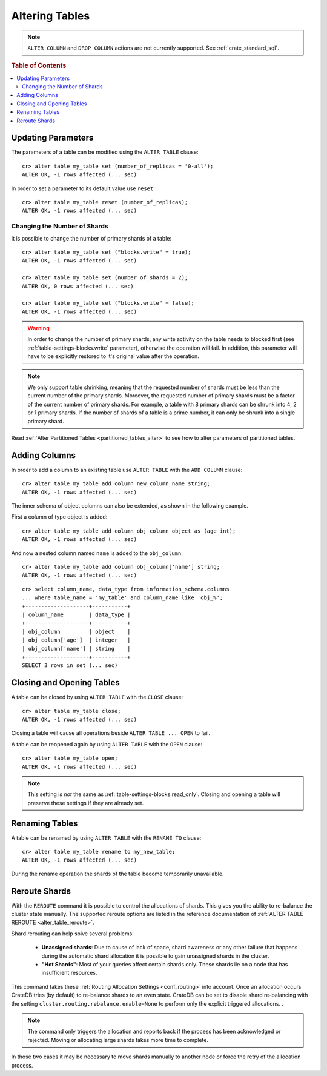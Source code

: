 .. _sql_ddl_alter_table:

===============
Altering Tables
===============

.. NOTE::

   ``ALTER COLUMN`` and ``DROP COLUMN`` actions are not currently supported.
   See :ref:`crate_standard_sql`.

.. rubric:: Table of Contents

.. contents::
   :local:

.. hide:

    cr> CREATE TABLE my_table (id LONG);
    CREATE OK, 1 row affected (... sec)

Updating Parameters
===================

The parameters of a table can be modified using the ``ALTER TABLE`` clause::

    cr> alter table my_table set (number_of_replicas = '0-all');
    ALTER OK, -1 rows affected (... sec)

In order to set a parameter to its default value use ``reset``::

    cr> alter table my_table reset (number_of_replicas);
    ALTER OK, -1 rows affected (... sec)

.. _alter_change_number_of_shard:

Changing the Number of Shards
-----------------------------

It is possible to change the number of primary shards of a table::

    cr> alter table my_table set ("blocks.write" = true);
    ALTER OK, -1 rows affected (... sec)

    cr> alter table my_table set (number_of_shards = 2);
    ALTER OK, 0 rows affected (... sec)

    cr> alter table my_table set ("blocks.write" = false);
    ALTER OK, -1 rows affected (... sec)

.. Warning::

    In order to change the number of primary shards,
    any write activity on the table needs to blocked first
    (see :ref:`table-settings-blocks.write` parameter),
    otherwise the operation will fail.
    In addition, this parameter will have to be explicitly restored
    to it's original value after the operation.

.. Note::

    We only support table shrinking, meaning that
    the requested number of shards must be less than the
    current number of the primary shards. Moreover, the requested number
    of primary shards must be a factor of the current number of
    primary shards. For example, a table with 8 primary shards
    can be shrunk into 4, 2 or 1 primary shards. If the number of shards
    of a table is a prime number, it can only be shrunk into a single
    primary shard.


Read :ref:`Alter Partitioned Tables <partitioned_tables_alter>` to see how to
alter parameters of partitioned tables.

Adding Columns
==============

In order to add a column to an existing table use ``ALTER TABLE`` with the
``ADD COLUMN`` clause::

    cr> alter table my_table add column new_column_name string;
    ALTER OK, -1 rows affected (... sec)

The inner schema of object columns can also be extended, as shown in the
following example.

First a column of type object is added::

    cr> alter table my_table add column obj_column object as (age int);
    ALTER OK, -1 rows affected (... sec)

And now a nested column named ``name`` is added to the ``obj_column``::

    cr> alter table my_table add column obj_column['name'] string;
    ALTER OK, -1 rows affected (... sec)

::

    cr> select column_name, data_type from information_schema.columns
    ... where table_name = 'my_table' and column_name like 'obj_%';
    +--------------------+-----------+
    | column_name        | data_type |
    +--------------------+-----------+
    | obj_column         | object    |
    | obj_column['age']  | integer   |
    | obj_column['name'] | string    |
    +--------------------+-----------+
    SELECT 3 rows in set (... sec)

Closing and Opening Tables
==========================

A table can be closed by using ``ALTER TABLE`` with the ``CLOSE`` clause::

    cr> alter table my_table close;
    ALTER OK, -1 rows affected (... sec)

Closing a table will cause all operations beside ``ALTER TABLE ... OPEN`` to
fail.

A table can be reopened again by using ``ALTER TABLE`` with the ``OPEN``
clause::

    cr> alter table my_table open;
    ALTER OK, -1 rows affected (... sec)

.. NOTE::

    This setting is *not* the same as :ref:`table-settings-blocks.read_only`.
    Closing and opening a table will preserve these settings if they are
    already set.

Renaming Tables
===============

A table can be renamed by using ``ALTER TABLE`` with the ``RENAME TO`` clause::

     cr> alter table my_table rename to my_new_table;
     ALTER OK, -1 rows affected (... sec)

During the rename operation the shards of the table become temporarily unavailable.

.. _ddl_reroute_shards:

Reroute Shards
==============

With the ``REROUTE`` command it is possible to control the allocations of
shards. This gives you the ability to re-balance the cluster state manually.
The supported reroute options are listed in the reference documentation of
:ref:`ALTER TABLE REROUTE <alter_table_reroute>`.

Shard rerouting can help solve several problems:

    * **Unassigned shards**: Due to cause of lack of space, shard awareness or
      any other failure that happens during the automatic shard allocation it is
      possible to gain unassigned shards in the cluster.

    * **"Hot Shards"**: Most of your queries affect certain shards only. These
      shards lie on a node that has insufficient resources.

This command takes these :ref:`Routing Allocation Settings <conf_routing>` into
account. Once an allocation occurs CrateDB tries (by default) to re-balance
shards to an even state. CrateDB can be set to disable shard re-balancing
with the setting ``cluster.routing.rebalance.enable=None`` to perform only the
explicit triggered allocations.
.

.. NOTE::

    The command only triggers the allocation and reports back if the process has
    been acknowledged or rejected. Moving or allocating large shards takes more
    time to complete.

In those two cases it may be necessary to move shards manually to another node
or force the retry of the allocation process.
